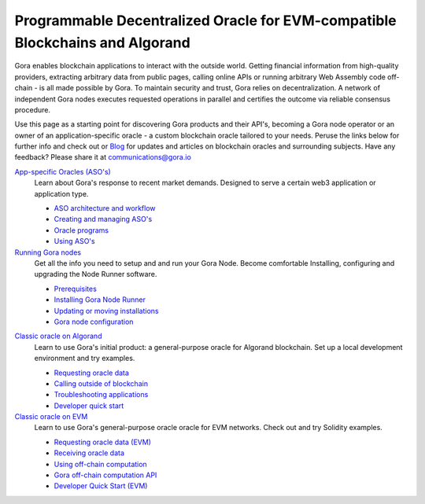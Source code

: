 .. raw:: html

    <style type="text/css">
      #user-content-gora-avatar { float: right; }
    </style>

##############################################################################
Programmable Decentralized Oracle for EVM-compatible Blockchains and Algorand
##############################################################################

..
  .. image:: gora_robot.png
     :width: 100
     :name: gora-logo
     :alt: Gora logo

.. image:: https://camo.githubusercontent.com/595f4cce84e0b4303a16685ef71b5a44cca005662dd59e4c9f400591e8327fde/68747470733a2f2f75706c6f6164732d73736c2e776562666c6f772e636f6d2f3634366566653133336164316665313939613533663236392f3634653861333034383331333239666637353133663030625f706f73654e65775765627369746530315f322d702d3830302e706e67
   :height: 200
   :name: gora-avatar
   :alt: Gora robot avatar

Gora enables blockchain applications to interact with the outside world. Getting
financial information from high-quality providers, extracting arbitrary data
from public pages, calling online APIs or running arbitrary Web Assembly code
off-chain - is all made possible by Gora. To maintain security and trust, Gora
relies on decentralization. A network of independent Gora nodes executes
requested operations in parallel and certifies the outcome via reliable
consensus procedure.

Use this page as a starting point for discovering Gora products and their API's,
becoming a Gora node operator or an owner of an application-specific oracle - a
custom blockchain oracle tailored to your needs. Peruse the links below for
further info and check out or `Blog <https://goranetwork.medium.com/>`_ for
updates and articles on blockchain oracles and surrounding subjects.
Have any feedback? Please share it at communications@gora.io

.. class:: left

`App-specific Oracles (ASO's) <https://goranetwork.github.io/doc/#app-specific-oracles-aso-s>`_
  Learn about Gora's response to recent market demands. Designed to serve a
  certain web3 application or application type.

  * `ASO architecture and workflow <https://goranetwork.github.io/doc/#aso-architecture-and-workflow>`_
  * `Creating and managing ASO's <https://goranetwork.github.io/doc/#creating-and-managing-aso-s>`_
  * `Oracle programs <https://goranetwork.github.io/doc/#oracle-programs>`_
  * `Using ASO's <https://goranetwork.github.io/doc/#using-aso-s>`_

`Running Gora nodes <https://goranetwork.github.io/doc/#running-gora-nodes>`_
  Get all the info you need to setup and and run your Gora Node. Become comfortable
  Installing, configuring and upgrading the Node Runner software.

  * `Prerequisites <https://goranetwork.github.io/doc/#prerequisites>`_
  * `Installing Gora Node Runner <https://goranetwork.github.io/doc/#installing-gora-node-runner>`_
  * `Updating or moving installations <https://goranetwork.github.io/doc/#updating-or-moving-installations>`_
  * `Gora node configuration <https://goranetwork.github.io/doc/#gora-node-configuration>`_

.. class:: right

`Classic oracle on Algorand <https://goranetwork.github.io/doc/#classic-oracle-on-algorand>`_
  Learn to use Gora's initial product: a general-purpose oracle for Algorand blockchain.
  Set up a local development environment and try examples.

  * `Requesting oracle data <https://goranetwork.github.io/doc/#requesting-oracle-data-1>`_
  * `Calling outside of blockchain <https://goranetwork.github.io/doc/#calling-outside-of-blockchain>`_
  * `Troubleshooting applications <https://goranetwork.github.io/doc/#troubleshooting-applications>`_
  * `Developer quick start <https://goranetwork.github.io/doc/#developer-quick-start-1>`_

`Classic oracle on EVM <https://goranetwork.github.io/doc/#classic-oracle-on-evm>`_
  Learn to use Gora's general-purpose oracle oracle for EVM networks. Check out and
  try Solidity examples.

  * `Requesting oracle data (EVM) <https://goranetwork.github.io/doc/#requesting-oracle-data>`_
  * `Receiving oracle data <https://goranetwork.github.io/doc/#receiving-oracle-data>`_
  * `Using off-chain computation <https://goranetwork.github.io/doc/#using-off-chain-computation>`_
  * `Gora off-chain computation API <https://goranetwork.github.io/doc/#gora-off-chain-computation-api>`_
  * `Developer Quick Start (EVM) <https://goranetwork.github.io/doc/#developer-quick-start-evm-1>`_
